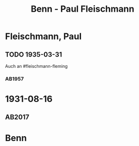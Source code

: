 #+STARTUP: content
#+STARTUP: showall
 #+STARTUP: showeverything
#+TITLE: Benn - Paul Fleischmann

* Fleischmann, Paul
:PROPERTIES:
:EMPF:     1
:FROM: Benn
:TO: Fleischmann, Paul
:CUSTOM_ID: fleischmann_paul
:GEB: 1879
:TOD: 1957
:END:
** TODO 1935-03-31
   :PROPERTIES:
   :CUSTOM_ID: flp1935-03-31
   :END: 
Auch an #fleischmann-fleming
*** AB1957
:PROPERTIES:
:S: 64-65
:S_KOM: 348
:END:
* 1931-08-16
  :PROPERTIES:
  :CUSTOM_ID: flp1931-08-16
  :TRAD: DLA/Benn
  :ORT: 
  :END:
** AB2017
   :PROPERTIES:
   :NR:       50
   :S:        53
   :AUSL:     
   :FAKS:     
   :S_KOM:    405-06
   :VORL:     
   :END:
* Benn
:PROPERTIES:
:FROM: Fleischmann, Paul
:TO: Benn
:END:
